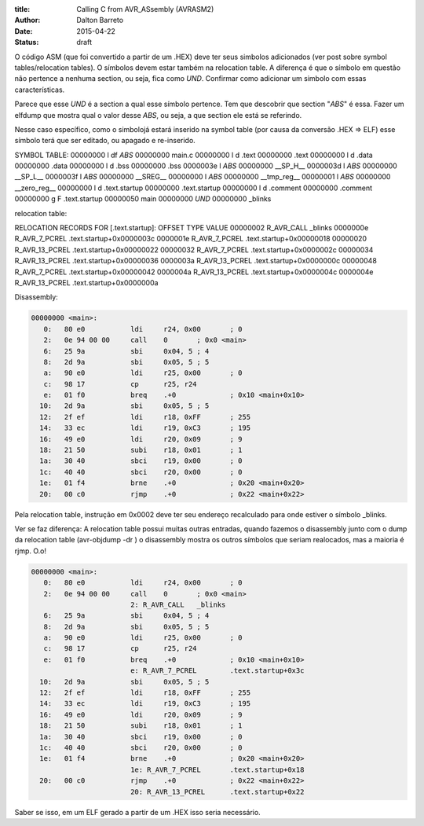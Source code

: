 :title: Calling C from AVR_ASsembly (AVRASM2)
:author: Dalton Barreto
:date: 2015-04-22
:status: draft


O código ASM (que foi convertido a partir de um .HEX) deve ter seus simbolos adicionados (ver post sobre symbol tables/relocation tables). O símbolos devem estar também na relocation table. A diferença é que o símbolo em questão não pertence a nenhuma section, ou seja, fica como *UND*. Confirmar como adicionar um simbolo com essas características.

Parece que esse *UND* é a section a qual esse símbolo pertence. Tem que descobrir que section "*ABS*" é essa. Fazer um elfdump que mostra qual o valor desse *ABS*, ou seja, a que section ele está se referindo.

Nesse caso específico, como o simbolojá estará inserido na symbol table (por causa da conversão .HEX => ELF) esse símbolo terá que ser editado, ou apagado e re-inserido.

SYMBOL TABLE:
00000000 l    df *ABS*	00000000 main.c
00000000 l    d  .text	00000000 .text
00000000 l    d  .data	00000000 .data
00000000 l    d  .bss	00000000 .bss
0000003e l       *ABS*	00000000 __SP_H__
0000003d l       *ABS*	00000000 __SP_L__
0000003f l       *ABS*	00000000 __SREG__
00000000 l       *ABS*	00000000 __tmp_reg__
00000001 l       *ABS*	00000000 __zero_reg__
00000000 l    d  .text.startup	00000000 .text.startup
00000000 l    d  .comment	00000000 .comment
00000000 g     F .text.startup	00000050 main
00000000         *UND*	00000000 _blinks

relocation table:

RELOCATION RECORDS FOR [.text.startup]:
OFFSET   TYPE              VALUE 
00000002 R_AVR_CALL        _blinks
0000000e R_AVR_7_PCREL     .text.startup+0x0000003c
0000001e R_AVR_7_PCREL     .text.startup+0x00000018
00000020 R_AVR_13_PCREL    .text.startup+0x00000022
00000032 R_AVR_7_PCREL     .text.startup+0x0000002c
00000034 R_AVR_13_PCREL    .text.startup+0x00000036
0000003a R_AVR_13_PCREL    .text.startup+0x0000000c
00000048 R_AVR_7_PCREL     .text.startup+0x00000042
0000004a R_AVR_13_PCREL    .text.startup+0x0000004c
0000004e R_AVR_13_PCREL    .text.startup+0x0000000a

Disassembly:

.. code-block:: objdump

  00000000 <main>:
     0:   80 e0           ldi     r24, 0x00       ; 0
     2:   0e 94 00 00     call    0       ; 0x0 <main>
     6:   25 9a           sbi     0x04, 5 ; 4
     8:   2d 9a           sbi     0x05, 5 ; 5
     a:   90 e0           ldi     r25, 0x00       ; 0
     c:   98 17           cp      r25, r24
     e:   01 f0           breq    .+0             ; 0x10 <main+0x10>
    10:   2d 9a           sbi     0x05, 5 ; 5
    12:   2f ef           ldi     r18, 0xFF       ; 255
    14:   33 ec           ldi     r19, 0xC3       ; 195
    16:   49 e0           ldi     r20, 0x09       ; 9
    18:   21 50           subi    r18, 0x01       ; 1
    1a:   30 40           sbci    r19, 0x00       ; 0
    1c:   40 40           sbci    r20, 0x00       ; 0
    1e:   01 f4           brne    .+0             ; 0x20 <main+0x20>
    20:   00 c0           rjmp    .+0             ; 0x22 <main+0x22>


Pela relocation table, instrução em 0x0002 deve ter seu endereço recalculado para onde estiver o símbolo _blinks.


Ver se faz diferença: A relocation table possui muitas outras entradas, quando fazemos o disassembly junto com o dump da relocation table (avr-objdump -dr ) o disassembly mostra os outros símbolos que seriam realocados, mas a maioria é rjmp. O.o!

.. code-block:: objdump

  00000000 <main>:
     0:   80 e0           ldi     r24, 0x00       ; 0
     2:   0e 94 00 00     call    0       ; 0x0 <main>
                          2: R_AVR_CALL   _blinks
     6:   25 9a           sbi     0x04, 5 ; 4
     8:   2d 9a           sbi     0x05, 5 ; 5
     a:   90 e0           ldi     r25, 0x00       ; 0
     c:   98 17           cp      r25, r24
     e:   01 f0           breq    .+0             ; 0x10 <main+0x10>
                          e: R_AVR_7_PCREL        .text.startup+0x3c
    10:   2d 9a           sbi     0x05, 5 ; 5
    12:   2f ef           ldi     r18, 0xFF       ; 255
    14:   33 ec           ldi     r19, 0xC3       ; 195
    16:   49 e0           ldi     r20, 0x09       ; 9
    18:   21 50           subi    r18, 0x01       ; 1
    1a:   30 40           sbci    r19, 0x00       ; 0
    1c:   40 40           sbci    r20, 0x00       ; 0
    1e:   01 f4           brne    .+0             ; 0x20 <main+0x20>
                          1e: R_AVR_7_PCREL       .text.startup+0x18
    20:   00 c0           rjmp    .+0             ; 0x22 <main+0x22>
                          20: R_AVR_13_PCREL      .text.startup+0x22


Saber se isso, em um ELF gerado a partir de um .HEX isso seria necessário.

